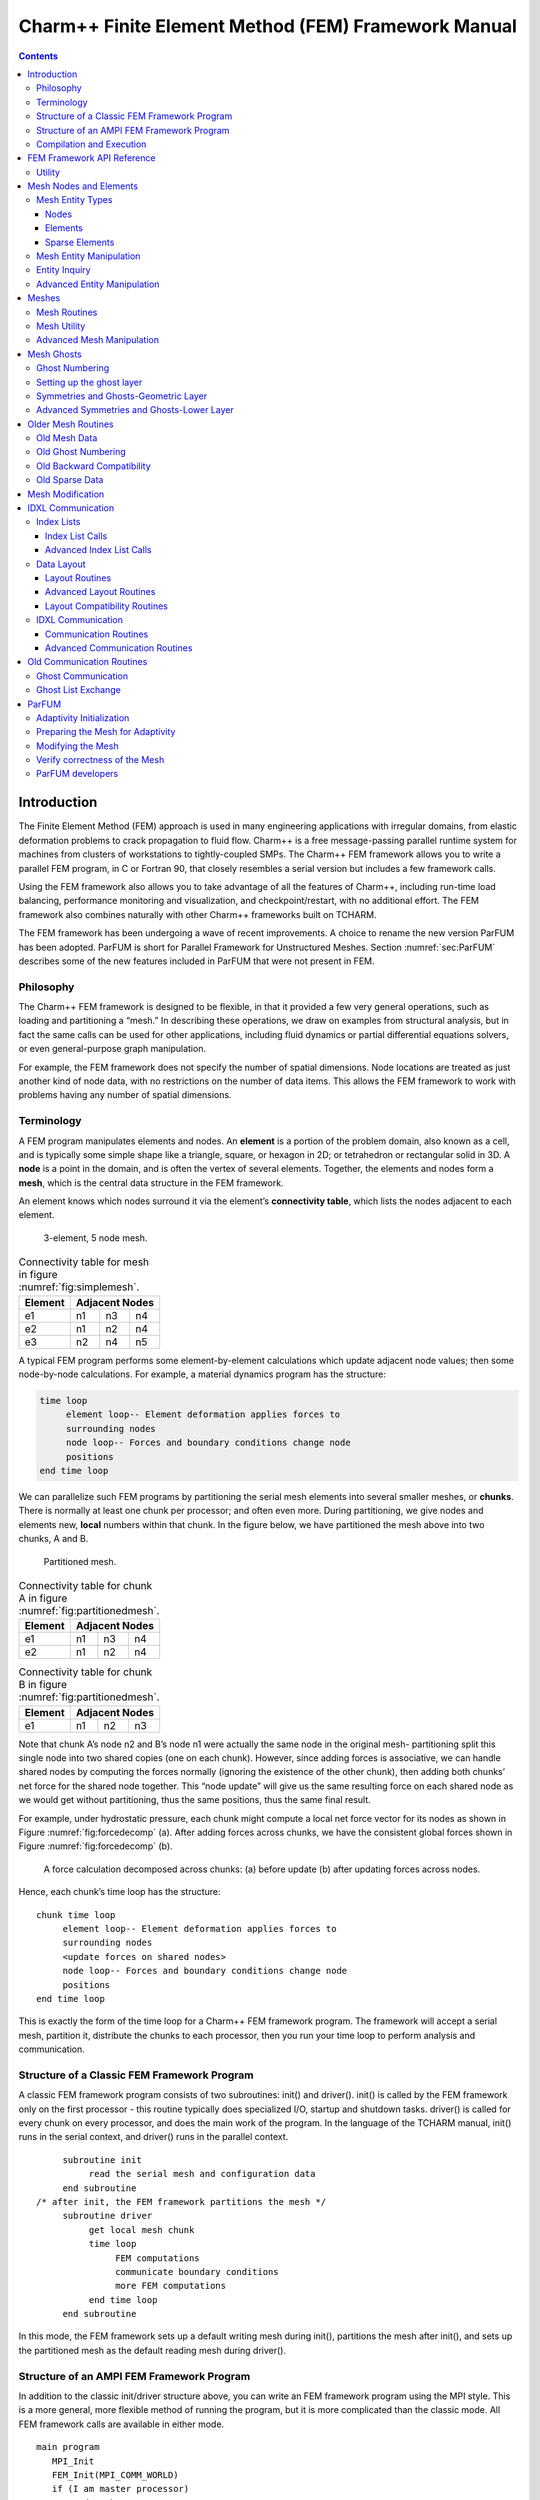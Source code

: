 ====================================================
Charm++ Finite Element Method (FEM) Framework Manual
====================================================

.. contents::
   :depth: 3

Introduction
============

The Finite Element Method (FEM) approach is used in many engineering
applications with irregular domains, from elastic deformation problems
to crack propagation to fluid flow. Charm++ is a free message-passing
parallel runtime system for machines from clusters of workstations to
tightly-coupled SMPs. The Charm++ FEM framework allows you to write a
parallel FEM program, in C or Fortran 90, that closely resembles a
serial version but includes a few framework calls.

Using the FEM framework also allows you to take advantage of all the
features of Charm++, including run-time load balancing, performance
monitoring and visualization, and checkpoint/restart, with no additional
effort. The FEM framework also combines naturally with other Charm++
frameworks built on TCHARM.

The FEM framework has been undergoing a wave of recent improvements. A
choice to rename the new version ParFUM has been adopted. ParFUM is short
for Parallel Framework for Unstructured Meshes. Section
:numref:`sec:ParFUM` describes some of the new features included in
ParFUM that were not present in FEM.

Philosophy
----------

The Charm++ FEM framework is designed to be flexible, in that it
provided a few very general operations, such as loading and partitioning
a “mesh.” In describing these operations, we draw on examples from
structural analysis, but in fact the same calls can be used for other
applications, including fluid dynamics or partial differential equations
solvers, or even general-purpose graph manipulation.

For example, the FEM framework does not specify the number of spatial
dimensions. Node locations are treated as just another kind of node
data, with no restrictions on the number of data items. This allows the
FEM framework to work with problems having any number of spatial
dimensions.

.. _sec:terminology:

Terminology
-----------

A FEM program manipulates elements and nodes. An **element** is a
portion of the problem domain, also known as a cell, and is typically
some simple shape like a triangle, square, or hexagon in 2D; or
tetrahedron or rectangular solid in 3D. A **node** is a point in the
domain, and is often the vertex of several elements. Together, the
elements and nodes form a **mesh**, which is the central data structure
in the FEM framework.

An element knows which nodes surround it via the element’s
**connectivity table**, which lists the nodes adjacent to each element.

.. figure:: fig/simple_mesh.png
   :name: fig:simplemesh
   :width: 4in

   3-element, 5 node mesh.

.. table:: Connectivity table for mesh in figure :numref:`fig:simplemesh`.

   ======= ==== ==== ====
   Element Adjacent Nodes
   ======= ==============
   e1      n1   n3   n4
   e2      n1   n2   n4
   e3      n2   n4   n5
   ======= ==== ==== ====

A typical FEM program performs some element-by-element calculations
which update adjacent node values; then some node-by-node calculations.
For example, a material dynamics program has the structure:

.. code-block:: none

        time loop
             element loop-- Element deformation applies forces to
             surrounding nodes
             node loop-- Forces and boundary conditions change node
             positions
        end time loop

We can parallelize such FEM programs by partitioning the serial mesh
elements into several smaller meshes, or **chunks**. There is normally
at least one chunk per processor; and often even more. During
partitioning, we give nodes and elements new, **local** numbers within
that chunk. In the figure below, we have partitioned the mesh above into
two chunks, A and B.

.. figure:: fig/partitioned_mesh.png
   :name: fig:partitionedmesh
   :width: 4in

   Partitioned mesh.

.. table:: Connectivity table for chunk A in figure :numref:`fig:partitionedmesh`.

   ======= ==== ==== ====
   Element Adjacent Nodes
   ======= ==============
   e1      n1   n3   n4
   e2      n1   n2   n4
   ======= ==== ==== ====

.. table:: Connectivity table for chunk B in figure :numref:`fig:partitionedmesh`.

   ======= ==== ==== ====
   Element Adjacent Nodes
   ======= ==============
   e1      n1   n2   n3
   ======= ==== ==== ====

Note that chunk A’s node n2 and B’s node n1 were actually the same node
in the original mesh- partitioning split this single node into two
shared copies (one on each chunk). However, since adding forces is
associative, we can handle shared nodes by computing the forces normally
(ignoring the existence of the other chunk), then adding both chunks’
net force for the shared node together. This “node update” will give us
the same resulting force on each shared node as we would get without
partitioning, thus the same positions, thus the same final result.

For example, under hydrostatic pressure, each chunk might compute a
local net force vector for its nodes as shown in
Figure :numref:`fig:forcedecomp` (a). After adding forces across
chunks, we have the consistent global forces shown in
Figure :numref:`fig:forcedecomp` (b).

.. figure:: fig/forcedecomp.png
   :name: fig:forcedecomp
   :height: 3in

   A force calculation decomposed across chunks: (a) before update (b)
   after updating forces across nodes.

Hence, each chunk’s time loop has the structure:

::

        chunk time loop
             element loop-- Element deformation applies forces to
             surrounding nodes
             <update forces on shared nodes>
             node loop-- Forces and boundary conditions change node
             positions
        end time loop

This is exactly the form of the time loop for a Charm++ FEM framework
program. The framework will accept a serial mesh, partition it,
distribute the chunks to each processor, then you run your time loop to
perform analysis and communication.

Structure of a Classic FEM Framework Program
--------------------------------------------

A classic FEM framework program consists of two subroutines: init() and
driver(). init() is called by the FEM framework only on the first
processor - this routine typically does specialized I/O, startup and
shutdown tasks. driver() is called for every chunk on every processor,
and does the main work of the program. In the language of the TCHARM
manual, init() runs in the serial context, and driver() runs in the
parallel context.

::

        subroutine init
             read the serial mesh and configuration data
        end subroutine
   /* after init, the FEM framework partitions the mesh */
        subroutine driver
             get local mesh chunk
             time loop
                  FEM computations
                  communicate boundary conditions
                  more FEM computations
             end time loop
        end subroutine

In this mode, the FEM framework sets up a default writing mesh during
init(), partitions the mesh after init(), and sets up the partitioned
mesh as the default reading mesh during driver().

Structure of an AMPI FEM Framework Program
------------------------------------------

In addition to the classic init/driver structure above, you can write an
FEM framework program using the MPI style. This is a more general, more
flexible method of running the program, but it is more complicated than
the classic mode. All FEM framework calls are available in either mode.

::

      main program
         MPI_Init
         FEM_Init(MPI_COMM_WORLD)
         if (I am master processor)
            read mesh
         partition mesh
         time loop
             FEM computations
             communicate boundary conditions
             more FEM computations
         end time loop
      end main program

In this mode, the FEM framework does not set a default reading or
writing mesh, and does no partitioning; so you must use the FEM_Mesh
routines to create and partition your mesh. See the AMPI manual for
details on how to declare the main routine.

The driver() portion of a classic FEM program strongly resembles an MPI
mode main routine—in fact, a classic FEM program can even make MPI calls
from its driver() routine, because the FEM framework is implemented
directly on top of MPI.

There is even a special shell script for collecting up the FEM framework
source code to build a non-Charm, MPI-only version of the FEM framework.
To build FEM in this manner, you first build Charm++ normally, then run
a script to collect up the neccessary source files (the FEM framework, a
small number of Charm configuration and utility files, and the METIS
library), and finally build the library using the usual MPI compiler
commands:

.. code-block:: bash

    > cd charm/
    > ./src/libs/ck-libs/fem/make_fem_alone.sh
    > cd fem_alone/
    > mpicc -I. -DFEM_ALONE=1 -c *.c *.C
    > ar cr libfem_alone.a *.o

You will then have to build your application with the MPI compilers, and
manually point to this “fem_alone” directory to find include files and
the new FEM library. A typical compiler invocation would be:

.. code-block:: bash

    > mpif90 -I$HOME/charm/fem_alone -L$HOME/charm/fem_alone foo.f90 -lfem_alone -o foo

This “standalone”, non-Charm++ method of building the FEM framework
prevents the use of load balancing or the other features of Charm++, so
we do not recommend it for normal use.

Compilation and Execution
-------------------------

A FEM framework program is a Charm++ program, so you must begin by
downloading the latest source version of Charm++ from
``http://charm.cs.uiuc.edu/``. Build the source with
``./build FEM version`` or ``cd`` into the build directory,
``version/tmp``, and type ``make FEM``. To compile a FEM program, pass
the ``-language fem`` (for C) or ``-language femf`` (for Fortran) option
to ``charmc``. You can also build using the “fem_alone” mode described
at the end of the section above.

In a charm installation, see charm/version/pgms/charm++/fem/ for several
example and test programs.

At runtime, a Charm++/FEM framework program accepts the following
options, in addition to all the usual Charm++ options described in the
Charm++ “Installation and Usage Manual”.

-  ``+vp`` :math:`v`

   Create :math:`v` mesh chunks, or “virtual processors”. By default,
   the number of mesh chunks is equal to the number of physical
   processors (set with ``+p`` :math:`p`).

-  ``-write``

   Skip driver(). After running init() normally, the framework
   partitions the mesh, writes the mesh partitions to files, and exits.
   As usual, the ``+vp`` :math:`v` option controls the number of mesh
   partitions.

   This option is only used in the classic mode—MPI-style programs are
   not affected.

-  ``-read``

   Skip init(). The framework reads the partitioned input mesh from
   files and calls driver(). Together with ``-write``, this option
   allows you to separate out the mesh preparation and partitioning
   phase from the actual parallel solution run.

   This can be useful, for example, if init() requires more memory to
   hold the unpartitioned mesh than is available on one processor of the
   parallel machine. To avoid this limitation, you can run the program
   with ``-write`` on a machine with a lot of memory to prepare the
   input files, then copy the files and run with ``-read`` on a machine
   with a lot of processors.

   ``-read`` can also be useful during debugging or performance tuning,
   by skipping the (potentially slow) mesh preparation phase. This
   option is only used in the classic mode—MPI-style programs are not
   affected.

-  ``+tcharm_trace fem``

   Give a diagnostic printout on every call into the FEM framework. This
   can be useful for locating a sudden crash, or understanding how the
   program and framework interact. Because printing the diagnostics can
   slow a program down, use this option with care.

FEM Framework API Reference
===========================

Some of the routines in the FEM framework have different requirements or
meanings depending on where they are called from. When a routine is
described as being “called from driver”, this means it is called in the
parallel context—from driver() itself, any subroutine called by
driver(), or from whatever routine is run by the FEM-attached TCHARM
threads. When a routine is described as being “called from init”, this
means it is called in the serial context—from init() itself, from any
subroutine called from init(), from a routine called by FEM_Update_mesh,
or from whatever TCHARM code executes before the FEM_Attach.

Utility
-------

::

  int FEM_Num_partitions();

.. code-block:: fortran

  INTEGER FUNCTION :: FEM_Num_partitions()

Return the number of mesh chunks in the current computation. Can only be
called from the driver routine.

::

  int FEM_My_partition();

.. code-block:: fortran

  INTEGER FUNCTION :: FEM_My_partition()

Return the number of the current chunk, from 0 to num_partitions-1. Can
only be called from the driver routine.

::

  double FEM_Timer();

.. code-block:: fortran

  DOUBLE PRECISION FUNCTION :: FEM_Timer()

Return the current wall clock time, in seconds. Resolution is
machine-dependent, but is at worst 10ms.

::

  void FEM_Print_partition();

.. code-block:: fortran

  SUBROUTINE FEM_Print_partition()

Print a debugging representation of the current chunk’s mesh. Prints the
entire connectivity array, and data associated with each local node and
element.

::

  void FEM_Print(const char *str);

.. code-block:: fortran

  SUBROUTINE FEM_Print(str)

Print the given string, with "[<chunk number>]" printed before the
text.

This routine is no longer required: you can now use the usual printf,
PRINT, or WRITE statements.

.. _sec:entities:

Mesh Nodes and Elements
=======================

These routines describe and retrieve the finite element mesh for this
computation. A **mesh**, from the framework’s perspective, is a list of
elements, nodes, and other data that describes the computational domain.
The FEM framework provides extensive support for creating, manipulating,
and partitioning meshes.

A **serial mesh** consists of a single large piece. It’s usually easiest
to read and write serial meshes to existing, non-parallel file formats,
and it can be easier to manipulate serial meshes. By contrast, a
**parallel mesh** consists of several pieces, called **chunks** or
partitions. Different processors can work on different pieces of a
parallel mesh, so most of the computation is done using parallel meshes.
A simple program might create or read in a single serial mesh in init,
get a local chunk of the partitioned [1]_ mesh in driver, and work on
that chunk for the rest of the program. A more complex program might set
an initial mesh in init; then get, work on, reassemble and repartition
the mesh several times in driver via FEM_Update_mesh.

Mesh Entity Types
-----------------

A mesh consists of **entities**, such as nodes and elements. Entities
always have a **local number**, which is just the entities’ current
index in its array. Entites may also have a **global number**, which is
the entity’s index in the unpartitioned serial mesh. Entities have data
values called **attributes**. For example, the location of each node
might be called the “location” attribute of the “node” entity type.
Attributes are always stored in regular arrays indexed by the entity’s
local number. This table lists the different attributes that can be read
or written for each type of entity.

A **shared entity** is a boundary entity that two or more chunks can
both update—currently, only nodes can be shared. Shared nodes are mixed
in with regular nodes, and the framework currently provides no way to
identify which nodes are shared.

A **ghost entity** is a boundary entity that is asymmetrically
shared—one side provides values for the ghost from one of its real
entities, and the other sides accept read-only copies of these values.
Ghosts are described in more detail in Section :numref:`sec:ghost`, and
can be accessed by adding the constant FEM_GHOST to the corresponding
real entity’s type.

The different kinds of entities are described in the following sections.

=============================== =========================================
Real Entity                     Ghost Entity
=============================== =========================================
FEM_NODE                        FEM_GHOST+FEM_NODE
FEM_ELEM+\ :math:`elType`       FEM_GHOST+FEM_ELEM+\ :math:`elType`
FEM_SPARSE+\ :math:`sparseType` FEM_GHOST+FEM_SPARSE+\ :math:`sparseType`
=============================== =========================================

Nodes
~~~~~

FEM_NODE is the entity code for nodes, the simplest kind of entity. A
node is a single point in the domain, and elements are defined by their
nodes. Nodes can have the following attributes:

-  FEM_DATA+\ :math:`tag` Uninterpreted user data, which might include
   material properties, boundary conditions, flags, etc. User data can
   have any data type and width. :math:`tag` can be any number from 0 to
   one billion—it allows you to register several data fields with a
   single entity.

-  FEM_GLOBALNO Global node numbers. Always a 1-wide index type.

-  FEM_SYMMETRIES Symmetries that apply to this node. Always a 1-wide
   FEM_BYTE.

-  FEM_NODE_PRIMARY Marker indicating that this chunk is responsible for
   this node. Every node is primary in exactly one chunk. This attribute
   is always a 1-wide FEM_BYTE containing 0 or 1.

Elements
~~~~~~~~

FEM_ELEM+\ :math:`elType` is the entity code for one kind of element.
:math:`elType` is a small, user-defined value that uniquely identifies
this element type. Like nodes, elements can have the attributes
FEM_DATA+\ :math:`tag`, FEM_GLOBALNO, or FEM_SYMMETRIES; but every
element type must have this attribute:

-  FEM_CONN Lists the numbers of the nodes around this element. See the
   description in the ghost section for special ghost connectivity.
   Always an index type-FEM_INDEX_0 for C-style 0-based node indexing,
   or FEM_INDEX_1 for Fortran-style 1-based node indexing.

Sparse Elements
~~~~~~~~~~~~~~~

FEM_SPARSE+\ :math:`sparseType` is the entity code for one kind of
sparse element. Again, :math:`sparseType` is a small, user-defined
unique value. The only difference between ordinary elements and sparse
elements regards partitioning. Ignoring ghosts, ordinary elements are
never duplicated—each element is sent to its own chunk. Sparse elements
may be duplicated, and are always dependent on some other entity for
their partitioning. Sparse elements have all the attributes of ordinary
elements: FEM_DATA+\ :math:`tag`, FEM_GLOBALNO, FEM_SYMMETRIES, and
FEM_CONN, as well as the special attribute FEM_SPARSE_ELEM.

Without the FEM_SPARSE_ELEM attribute, a sparse element will be copied
to every chunk that contains all the sparse element’s nodes. This is
useful for things like node-associated boundary conditions, where the
sparse element connectivity might list the nodes with boundary
conditions, and the sparse element data might list the boundary
condition values.

The FEM_SPARSE_ELEM attribute lists the ordinary element each sparse
element should be partitioned with. This attribute consists of pairs
(:math:`elType`,\ :math:`elNum`), indicating that this sparse element
should be sent to wherever the :math:`elNum`\ ’th
FEM_ELEM+\ :math:`elType` is partitioned.

-  FEM_SPARSE_ELEM Lists the element we should be partitioned with. The
   width of this attribute is always 2, and the data type must be an
   index type-FEM_INDEX_0 or FEM_INDEX_1.

Mesh Entity Manipulation
------------------------

::

  int FEM_Mesh_default_read(void);

.. code-block:: fortran

  INTEGER function :: FEM_Mesh_default_read()

Return the default reading mesh. This routine is valid:

-  From driver(), to return the partitioned mesh.

-  During your FEM_Update_mesh routine, to return the assembled mesh.

-  Anytime after a call to FEM_Mesh_set_default_read.

::

  int FEM_Mesh_default_write(void);

.. code-block:: fortran

  INTEGER function :: FEM_Mesh_default_write()

Return the default writing mesh. This routine is valid:

-  From init(), to change the new serial mesh.

-  From driver(), to change the new partitioned mesh.

-  During your FEM_Update_mesh routine, to change the new serial mesh.

-  Anytime after a call to FEM_Mesh_set_default_write.

::

  int FEM_Mesh_get_length(int mesh,int entity);

.. code-block:: fortran

  INTEGER function :: FEM_Mesh_get_length(mesh,entity)

Return the number of entitys that exist in this mesh.

This call can be used with any entity. For example, to get the number of
nodes,

::

         nNodes=FEM_Mesh_get_length(mesh,FEM_NODE)

To get the number of ghost nodes,

::

         nGhostNodes=FEM_Mesh_get_length(mesh,FEM_GHOST+FEM_NODE)

To get the number of real elements of type 2,

::

     	nElem=FEM_Mesh_get_length(mesh,FEM_ELEM+2)


::

  void FEM_Mesh_data(int mesh,int entity,int attr, void *data, int
  first, int length, int datatype,int width);

.. code-block:: fortran

  SUBROUTINE FEM_Mesh_data(mesh,entity,attr,data,first,length,datatype,width)
  INTEGER, INTENT(IN) :: mesh,entity,attr,first,length,datatype,width
  datatype, intent(inout) :: data(width,length)

This is the one routine for getting or setting entity’s attributes on
the mesh.

-  mesh A FEM mesh object. Depending on whether this is a reading or
   writing mesh, this routine reads from or writes to the data array you
   pass in.

-  entity A FEM entity code, for example FEM_NODE or
   FEM_GHOST+FEM_ELEM+1.

-  attr A FEM attribute code, for example FEM_DATA+\ :math:`tag` or
   FEM_CONN.

-  data The user data to get or set. Each row of this array consists of
   width values, and contains the data values of the attribute for the
   corresponding entity. This data must be formatted as one of:

   ::

            datatype :: data(width,length)
            datatype :: data(width*length)

-  first The first entity to affect. In C, this is normally 0; in
   Fortran, this is normally 1.

-  length The number of entities to affect. The entities affected are
   thus those numbered from first to first+length-1. For now, length
   must be either 1, to touch a single entity; or else the total number
   of entities-that is, FEM_Mesh_get_length(mesh,entity).

-  datatype The data type stored in this attribute. This is one of the
   standard FEM data types FEM_BYTE, FEM_INT, FEM_FLOAT, or FEM_DOUBLE;
   or else the C-style 0-based index type FEM_INDEX_0 or the
   Fortran-style 1-based index type FEM_INDEX_1. Alternatively, the
   equivalent types IDXL_BYTE, IDXL_INT, IDXL_FLOAT, IDXL_DOUBLE,
   IDXL_INDEX_0, or IDXL_INDEX_1 may be used.

-  width The number of data items per entity.

For example, to set the element connectivity, which is stored as 3
integer node indices in nodes, you would:

::

  /* C version */
  int *nodes=new int[3*nElems];
  ... fill out nodes ...
  FEM_Mesh_data(mesh,FEM_ELEM+1,FEM_CONN, nodes, 0,nElems, FEM_INDEX_0, 3);
  ... continue to use or delete nodes ...

.. code-block:: fortran

  ! F90 version
  ALLOCATE(nodes(3,nElems))
  ... fill out nodes ...
  CALL FEM_Mesh_data(mesh,FEM_ELEM+1,FEM_CONN, nodes, 1,nElems, FEM_INDEX_1, 3)
  ... continue to use or delete nodes ...

To add a new node property with 2 double-precision numbers from an array
mat (containing, for example, material properties), you would first pick
an unused user data "tag", for example 13, and:

::

  /* C version */
  double *mat=new double[2*nNodes];
  ...
  FEM_Mesh_data(mesh,FEM_NODE, FEM_DATA+13, mat, 0,nNodes, FEM_DOUBLE, 2);

.. code-block:: fortran

  ! F90 version
  ALLOCATE(mat(2,nNodes))
  CALL FEM_Mesh_data(mesh,FEM_NODE,FEM_DATA+13, mat, 1,nNodes, FEM_DOUBLE, 2)

Entity Inquiry
--------------

::

  int FEM_Mesh_get_width(int mesh,int entity,int attr);

.. code-block:: fortran

  INTEGER function :: FEM_Mesh_get_width(mesh,entity,attr)
  INTEGER, INTENT(IN) :: mesh,entity,attr

Return the width of the attribute attr of entity of mesh. This is the
value previously passed as “width” to FEM_Mesh_data.

::

  int FEM_Mesh_get_datatype(int mesh,int entity,int attr);

.. code-block:: fortran

  INTEGER function :: FEM_Mesh_get_datatype(mesh,entity,attr)
  INTEGER, INTENT(IN) :: mesh,entity,attr

Return the FEM data type of the attribute attr of entity of mesh. This
is the value previously passed as “datatype” to FEM_Mesh_data.

::

  int FEM_Mesh_get_entities(int mesh,int *entities);

.. code-block:: fortran

  INTEGER function :: FEM_Mesh_get_entities(mesh,entities)
  INTEGER, INTENT(IN) :: mesh
  INTEGER, INTENT(OUT) :: entities(:)


Extract an array of the different entities present in this mesh.
Returns the number of entity types present. The entities array must be
big enough to hold all the different entities in the mesh.

For example, a simple mesh might have two entity types: FEM_NODE and
FEM_ELEM+1.


::

  int FEM_Mesh_get_attributes(int mesh,int entity,int *attributes);

.. code-block:: fortran

  INTEGER function :: FEM_Mesh_get_attributes(mesh,entity,attributes)
  INTEGER, INTENT(IN) :: mesh, entity
  INTEGER, INTENT(OUT) :: attributes(:)

Extract an array of the different attributes of this entity. Returns
the number of attribute types present. The attributes array must be
big enough to hold all the attributes.

For example, a simple element might have three attributes: FEM_CONN for
node connectivity, FEM_GLOBALNO for global element numbers, and
FEM_DATA+7 for a material type.

::

  const char *FEM_Get_entity_name(int entity,char *storage);
  const char *FEM_Get_attr_name(int attr,char *storage);
  const char *FEM_Get_datatype_name(int datatype,char *storage);

Return a human-readable name for this FEM entity, attribute, or
datatype. The storage array must point to a buffer of at least 100
characters; this array might be used as temporary space to store the
returned string.

These routines are only available in C.

Advanced Entity Manipulation
----------------------------
::

  void FEM_Mesh_data_offset(int mesh,int entity,int attr, void *data,
  int first, int length, int datatype,int width, int offsetBytes,int
  distanceBytes,int skewBytes);

.. code-block:: fortran

  SUBROUTINE FEM_Mesh_data_offset(mesh,entity,attr,data,first,length,datatype,width,
  offsetBytes,distanceBytes,skewBytes)
  INTEGER, INTENT(IN) :: mesh,entity,attr,first,length,datatype,width
  INTEGER, INTENT(IN) :: offsetBytes,distanceBytes,skewBytes
  datatype, intent(inout) :: data(width,length)

This routine is a more complicated version of FEM_Mesh_data. It allows
you to get or set a mesh field directly from a user-defined structure.
See the documentation of IDXL_Layout_offset in
Section :numref:`sec:IDXLLayoutoffset` for details on how to set
offsetBytes, distanceBytes, and skewBytes.

::

  void FEM_Mesh_data_layout(int mesh,int entity,int attr, void *data,
  int firstItem, int length, IDXL_Layout_t layout);

.. code-block:: fortran

  SUBROUTINE FEM_Mesh_data_layout(mesh,entity,attr,data,first,length,layout)
  INTEGER, INTENT(IN) :: mesh,entity,attr,first,length,layout
  INTEGER, INTENT(IN) :: layout

This routine is a more complicated version of FEM_Mesh_data. Like
FEM_Mesh_data_offset, it allows you to get or set a mesh field
directly from a user-defined structure; but this routine expects the
structure to be described by an IDXL_Layout object.

.. _sec:mesh:

Meshes
======

A "mesh" is a collection of nodes and elements knit together in memory,
as described in Section :numref:`sec:terminology`. Meshes are always
referred to by an integer that serves as a handle to the local mesh.

This section describes routines to manipulate entire meshes at once:
this includes calls to create and delete meshes, read and write meshes,
partition and reassemble meshes, and send meshes between processors.

Only a few of the mesh routines are collective; most of them only
describe local data and hence operate independently on each chunk.

Mesh Routines
-------------

::

  int FEM_Mesh_allocate(void);

.. code-block:: fortran

  INTEGER FUNCTION :: FEM_Mesh_allocate()

Create a new local mesh object. The mesh is initially empty, but it is a
setting mesh, so call FEM_Mesh_data to fill the mesh with data.

::

  int FEM_Mesh_deallocate(int mesh);

.. code-block:: fortran

  SUBROUTINE FEM_Mesh_deallocate(mesh)
  INTEGER, INTENT(IN) :: mesh

Destroy this local mesh object, and its associated data.

::

  int FEM_Mesh_copy(int mesh);

.. code-block:: fortran

  INTEGER FUNCTION FEM_Mesh_copy(mesh)
  INTEGER, INTENT(IN) :: mesh

Create a new mesh object with a separate copy of the data stored in
this old mesh object.

::

  void FEM_Mesh_write(int mesh,const char *prefix,int partNo,int
  nParts);

.. code-block:: fortran

  SUBROUTINE FEM_Mesh_write(mesh,prefix,partNo,nParts)
  INTEGER, INTENT(IN) :: mesh
  INTEGER, INTENT(IN) :: partNo,nParts
  character (LEN=*), INTENT(IN) :: prefix

Write this mesh to the file “prefix_vppartNo_nParts.dat”.

By convention, partNo begins at 0; but no index conversion is performed
so you can assign any meaning to partNo and nParts. In particular, this
routine is not collective-you can read any mesh from any processor. For
example, if prefix is “foo/bar”, the data for the first of 7 chunks
would be stored in “foo/bar_vp0_7.dat” and could be read using
FEM_Mesh_read(’foo/bar’,0,7).

Meshes are stored in a machine-portable format internal to FEM. The
format is currently ASCII based, but it is subject to change. We
strongly recommend using the FEM routines to read and write these files
rather than trying to prepare or parse them yourself.

::

  int FEM_Mesh_read(const char *prefix,int partNo,int nParts);

.. code-block:: fortran

  INTEGER FUNCTION :: FEM_Mesh_read(prefix,partNo,nParts)
  INTEGER, INTENT(IN) :: partNo,nParts
  character (LEN=*), INTENT(IN) :: prefix

Read a new mesh from the file “prefix_vppartNo_nParts.dat”. The new
mesh begins in getting mode, so you can read the data out of the mesh
using calls to FEM_Mesh_data.

::

  int FEM_Mesh_broadcast(int mesh,int fromRank,FEM_Comm_t comm_context);

.. code-block:: fortran

  INTEGER FUNCTION :: FEM_Mesh_broadcast(mesh,fromRank,comm_context)
  INTEGER, INTENT(IN) :: mesh,fromRank,comm_context

Take the mesh mesh on processor fromRank (normally 0), partition the
mesh into one piece per processor (in the MPI communicator
comm_context, and return each processor its own piece of the
partitioned mesh. This call is collective, but only processor fromRank
needs to pass in a mesh; the mesh value is ignored on other
processors.

For example, if rank 0 has a mesh named “src”, we can partition src for
all the processors by executing:

::

     m=FEM_Mesh_broadcast(src,0,MPI_COMM_WORLD);

The new, partitioned mesh is in getting mode, so you can read the
partitioned data using calls to FEM_Mesh_data. This call does not affect
mesh in any way.

::

  int FEM_Mesh_reduce(int mesh,int toRank,FEM_Comm_t comm_context);

.. code-block:: fortran

  INTEGER FUNCTION :: FEM_Mesh_reduce(mesh,toRank,comm_context)
  INTEGER, INTENT(IN) :: mesh,toRank,comm_context

This call is the reverse operation of FEM_Mesh_broadcast: each
processor passes in a mesh in mesh, the mesh is assembled, and the
function returns the assembled mesh to processor toRank. This call is
collective, but only processor toRank is returned a mesh; all other
processors are returned the non-mesh value 0.

The new, reassembled mesh is in getting mode. This call does not affect
mesh.

Mesh Utility
------------

::

  int FEM_Mesh_is_get(int mesh)

.. code-block:: fortran

  INTEGER FUNCTION ::  FEM_Mesh_is_get(mesh)
  INTEGER, INTENT(IN) :: mesh

Return true if this mesh is in getting mode. A getting mesh returns
values to FEM_Mesh_data.

::

  int FEM_Mesh_is_set(int mesh)

.. code-block:: fortran

  INTEGER FUNCTION :: FEM_Mesh_is_set(mesh)
  INTEGER, INTENT(IN) :: mesh

Return true if this mesh is in setting mode. A setting mesh extracts
values from FEM_Mesh_data.

::

  void FEM_Mesh_become_get(int mesh)

.. code-block:: fortran

  SUBROUTINE :: FEM_Mesh_become_get(mesh)
  INTEGER, INTENT(IN) :: mesh

Put this mesh in getting mode, so you can read back its values.

::

  void FEM_Mesh_become_set(int mesh)

.. code-block:: fortran

  SUBROUTINE :: FEM_Mesh_become_set(mesh)
  INTEGER, INTENT(IN) :: mesh

Put this mesh in setting mode, so you can set its values.

::

  void FEM_Mesh_print(int mesh);

.. code-block:: fortran

  SUBROUTINE FEM_Mesh_print(mesh)
  INTEGER, INTENT(IN) :: mesh

Print out a text description of the nodes and elements of this mesh.

Advanced Mesh Manipulation
--------------------------

::

  typedef void (*FEM_Userdata_fn)(pup_er p,void *data);
  void FEM_Mesh_pup(int mesh,int pupTag, FEM_Userdata_fn fn, void *data);

.. code-block:: fortran

  SUBROUTINE myPupFn(p,data)
  INTEGER, INTENT(IN) :: p
  TYPE(myType) :: data

  SUBROUTINE FEM_Mesh_pup(mesh,pupTag,myPupFn,data)
  INTEGER, INTENT(IN) :: mesh,pupTag
  SUBROUTINE :: myPupFn
  TYPE(myType) :: data


Store data with this mesh. data is a struct or TYPE with a pup
function myPupFn—see the TCharm manual for details on writing a pup
function. pupTag is an integer used to distinguish different pieces of
data associated with this mesh.

When called on a setting mesh, this routine stores data; when called on
a getting mesh, this routine reads out data.

data will be associated with the mesh itself, not any entity in the
mesh. This makes it useful for storing shared data, often simulation
constants such as the timestep or material properties. data is made a
part of the mesh, and it will be read and written, sent and received,
partitioned and assembled with the mesh.

::

  void FEM_Mesh_send(int mesh,int toRank,int tag,FEM_Comm_t
  comm_context);

.. code-block:: fortran

  SUBROUTINE FEM_Mesh_send(mesh,toRank,tag,comm)
  INTEGER, INTENT(IN) :: mesh,toRank,tag,comm

Send the mesh mesh to the processor toRank, using the MPI tag tag and
communicator comm_context. Tags are normally only needed if you plan
to mix direct MPI calls with your FEM calls.

This call does not affect mesh.

::

  int FEM_Mesh_recv(int fromRank,int tag,FEM_Comm_t comm_context);

.. code-block:: fortran

  INTEGER FUNCTION FEM_Mesh_recv(fromRank,tag,comm)
  INTEGER, INTENT(IN) :: fromRank,tag,comm

Receive a new mesh from the processor fromRank, using the MPI tag tag
and communicator comm_context. You can also use the special values
MPI_ANY_SOURCE as fromRank to receive a mesh from any processor, or
use MPI_ANY_TAG for tag to match any tag.

The new mesh is returned in getting mode.

::

  void FEM_Mesh_partition(int mesh,int nParts,int *destMeshes);

.. code-block:: fortran

  SUBROUTINE FEM_Mesh_partition(mesh,nParts,destMeshes)
  INTEGER, INTENT(IN) :: mesh,nParts
  INTEGER, INTENT(OUT) :: destMeshes(nParts)

Divide mesh into nParts pieces, and store the pieces into the array
destMeshes.

The partitioned mesh is returned in getting mode. This is a local call;
FEM_Mesh_broadcast is the collective version. This call does not affect
the source mesh mesh.

::

  int FEM_Mesh_assemble(int nParts,const int *srcMeshes);

.. code-block:: fortran

  INTEGER FUNCTION FEM_Mesh_assemble(nParts,srcMeshes)
  INTEGER, INTENT(IN) :: nParts, srcMeshes(nParts)

Assemble the nParts meshes listed in srcMeshes into a single mesh.
Corresponding mesh pieces are matched using the attribute
FEM_GLOBALNO. Specifically, if the value of the integer index
attribute FEM_GLOBALNO for an entity is :math:`i`, the entity will be
given the number :math:`i` in the reassembled mesh. If you do not set
FEM_GLOBALNO, the different pieces of the mesh will remain
separate—even “matching” nodes will not be merged.

The assembled mesh is returned in getting mode. This is a local call;
FEM_Mesh_reduce is the collective version. This call does not affect the
source meshes.

::

  void FEM_Mesh_copy_globalno(int src_mesh,int dest_mesh);

.. code-block:: fortran

  SUBROUTINE FEM_Mesh_copy_globalno(src_mesh,dest_mesh)
  INTEGER, INTENT(IN) :: src_mesh,dest_mesh

Copy the FEM_GLOBALNO attribute for all the entity types in src_mesh
into all the matching types in dest_mesh, where the matching types
exist. This call is often used before an FEM_Mesh_assemble or
FEM_Mesh_reduce to synchronize global numbers before reassembly.

.. _sec:ghost:

Mesh Ghosts
===========

A **ghost entity** is a local, read-only copy of a real entity on
another chunk. Ghosts are typically added to the boundary of a chunk to
allow the real (non-ghost) elements at the boundary to access values
across the processor boundary. This makes a chunk “feel” as if it was
part of a complete unpartitioned mesh; and can be useful with
cell-centered methods, and in mesh modification.

.. figure:: fig/ghost_pre.png
   :name: fig:ghostpre
   :width: 1.5in

   A small mesh partitioned into two pieces.

.. figure:: fig/ghost_edge.png
   :name: fig:ghostedge
   :width: 1.5in

   The same mesh with one layer of edge-adjacent ghosts.

.. figure:: fig/ghost_node.png
   :name: fig:ghostnode
   :width: 1.5in

   The same mesh with one layer of node-adjacent ghosts.

In Figure :numref:`fig:ghostpre`, we begin with a small
mesh partitioned into pieces on the left and right. In
Figure :numref:`fig:ghostedge`, we have added ghost
elements (dark hashing) that share an edge with adjacent real elements
(light hatching). In Figure :numref:`fig:ghostnode`, we add ghost
elements that share at least one node with adjacent real elements.

.. _sec:ghostnum:

Ghost Numbering
---------------

Ghosts and real entities are stored by the framework in separate
lists—to access the ghost entity type, add FEM_GHOST to the real
entity’s type. For example, FEM_GHOST+FEM_ELEM+1 lists the ghost
elements for elType 1. To get the number of ghost nodes, you would call
FEM_Mesh_get_length(mesh,FEM_GHOST+FEM_NODE).

.. figure:: fig/conn_indexing.png
   :name: fig:connindexing
   :width: 4in

   Node indices used in the element connectivity array. There are
   :math:`n` real nodes and :math:`m` ghosts.

For real elements, the element connectivity always consists of real
nodes. But for ghost elements, the adjacent nodes may be missing, or may
themselves be ghosts. Thus ghost element connectivity lists may include
the invalid value -1 (in C) or 0 (in Fortran) to indicate that the
corresponding node is not present; or may include values less than this,
which indicate the corresponding node is a ghost. In C, ghost node
:math:`i` is indicated by the value :math:`-2-i`, while in Fortran,
ghost node :math:`i` is indicated by the value :math:`-i`. This node
indexing system is illustrated in Figure :numref:`fig:connindexing`,
This indexing system is bizarre, but it allows us to keep the real and
ghost nodes clearly separate, while still allowing real and ghost nodes
to be added in increasing order at both ends.

Since the C tests are complicated, in C we recommend using these macros:

-  FEM_Is_ghost_index(i) returns true if :math:`i` represents a ghost
   node. In Fortran, use the test :math:`i` .lt. :math:`0`

-  FEM_From_ghost_index(i) returns the ghost node’s index given its
   connectivity entry. In Fortran, use the expression :math:`-i`.

-  FEM_To_ghost_index(i) returns the connectivity entry for a given
   ghost node index. In Fortran, again use the expression :math:`-i`.

For example, a quadrilateral ghost element that is adjacent to,
respectively, two real nodes 23 and 17, the tenth local ghost node, and
one not-present node might have a connectivity entry of 23,17,-11,-1 (in
C) or 23,17,-10,0 (in Fortran).

Applications may wish to use some other numbering, such as by storing
all the ghost nodes after all the real nodes. The code to extract and
renumber the connectivity of some 3-node triangles stored in FEM_ELEM+2
would be:

::

   /* C version */
   int nReal=FEM_Mesh_get_length(mesh,FEM_ELEM+2);
   int nGhost=FEM_Mesh_get_length(mesh,FEM_GHOST+FEM_ELEM+2);
   typedef int intTriplet[3];
   intTriplet *conn=new intTriplet[nReal+nGhost];
   /* Extract real triangles into conn[0..nReal-1] */
   FEM_Mesh_data(mesh,FEM_ELEM+2,FEM_CONN, &conn[0][0], 0,nReal, 3,FEM_INDEX_0);
   /* Extract ghost triangles into conn[nReal..nReal+nGhost-1] */
   FEM_Mesh_data(mesh,FEM_GHOST+FEM_ELEM+2,FEM_CONN, &conn[nReal][0], 0,nGhost, 3,FEM_INDEX_0);

   /* Renumber the ghost triangle connectivity */
   for (int t=nReal;t<nReal+nGhost;t++)
     for (int i=0;i<3;i++) {
       int in=conn[t][i]; /* uses FEM ghost node numbering */
       int out; /* uses application's ghost numbering */
       if (in==-1) {
         out=some_value_for_missing_nodes;
       } else if (FEM_Is_ghost_index(in)) {
         out=first_application_ghost+FEM_From_ghost_index(in);
       } else /*regular real node*/ {
         out=in;
       }
       conn[t][i]=out;
     }


.. code-block:: fortran

   ! F90 version
   INTEGER, ALLOCATABLE :: conn(3,:)
   INTEGER :: nReal,nGhost,t,i,in,out
   nReal=FEM_Mesh_get_length(mesh,FEM_ELEM+2)
   nGhost=FEM_Mesh_get_length(mesh,FEM_GHOST+FEM_ELEM+2)
   ALLOCATE(conn(3,nReal+nGhost))
   ! Extract real triangles into conn[1..nReal]
   CALL FEM_Mesh_data(mesh,FEM_ELEM+2,FEM_CONN, conn, 1,nReal, 3,FEM_INDEX_1)
   ! Extract ghost triangles into conn[nReal+1..nReal+nGhost]
   CALL FEM_Mesh_data(mesh,FEM_GHOST+FEM_ELEM+2,FEM_CONN, conn(1,nReal+1), 1,nGhost, 3,FEM_INDEX_1)

   ! Renumber the ghost triangle connectivity
   DO t=nReal+1,nReal+nGhost
     DO i=1,3
       in=conn(i,t)
       IF (in .EQ. 0) out=some_value_for_missing_nodes
       IF (in .LT. 0) out=first_application_ghost-1+(-in)
       IF (in .GT. 0) out=in
       conn(i,t)=out
     END DO
   END DO



Setting up the ghost layer
--------------------------

The framework’s ghost handling is element-centric. You specify which
kinds of elements should be ghosts and how they connect by listing their
faces before partitioning.

::

  void FEM_Add_ghost_layer(int nodesPerFace,int doAddNodes);

.. code-block:: fortran

  SUBROUTINE FEM_Add_ghost_layer(nodesPerFace,doAddNodes)
  INTEGER, INTENT(IN) :: nodesPerFace,doAddNodes

This routine creates a new layer of ghosts around each FEM chunk.
nodesPerFace is the number of shared nodes that together form a
“face”. doAddNodes specifies that you want ghost nodes around your
ghost elements. If doAddNodes is 0, ghost elements will have
invalid -1 (in C) or 0 (in Fortran) connectivity entries where
there is no corresponding local node.

A face is an unordered “tuple” of nodes, and is an abstract way to
describe which ghosts your application needs—an element will be added
to your chunk if it connects to at least one of your elements’ faces.
For example, if you have a 3D, tetrahedral element that require
ghosts on all 4 of its sides, this is equivalent to requiring ghosts
of every element that shares all 3 nodes of one of your triangular
faces, so for you a face is a 3-node triangle. If you have a 2D shape
and want edge-adjacency, for you a face is a 2-node edge. If you want
node-adjacent ghosts, a face is a single node.

 Calling this routine several times creates several layers of ghost
 elements, and the different layers need not have the same parameters.

::

  void FEM_Add_ghost_elem(int elType,int facesPerElem,const int
     *elem2face);

.. code-block:: fortran

  SUBROUTINE FEM_Add_ghost_elem(elType,facesPerElem,elem2face)
  INTEGER, INTENT(IN) :: elType,facesPerElem
  INTEGER, INTENT(IN) :: elem2face(nodesPerFace,facesPerElem)

This call is used to specify which type of element is to be added
to the current ghost layer. facesPerElem and elem2face specify a
mapping between each element and the surrounding faces. The
elem2face table lists, for each face, the nodes of this element
which form the face, specified as element-local numbers—indices
into this element’s connectivity entry. The elem2face table should
have nodesPerFace*facesPerElem entries, and no entry should be
greater than nodePerEl for that element type.

Because all faces must take up the same space in the array, elem2face
can include special indices— -1 for C, 0 for Fortran—that indicate
the corresponding face is actually shorter than usual. For example,
if nodesPerFace for this layer is 4, for 4-node quadrilateral faces,
you could set one entry in elem2face to -1 to specify this is a
3-node triangular face. Faces of different lengths will never match,
so this is just a simple way to add ghosts from two kinds of faces at
once.

The above two routines are always used together. For example, if your
elements are 3-node triangles and you only require one shared node for
inclusion in a single ghost layer, you would use:

::

  FEM_Add_ghost_layer(1,1); /* 1 node per face: node adjacency */
  const static int tri2node[]={0,1,2};
  FEM_Add_ghost_elem(0,3,tri2node); /* triangles are surrounded by 3 nodes */

If you require two shared nodes (a shared edge), the code will look
like:

::

  FEM_Add_ghost_layer(2,1); /* 2 nodes per face: edge adjacency */
  const static int tri2edge[]={0,1,  1,2,  2,0};
  FEM_Add_ghost_elem(0,3,tri2edge); /*triangles are surrounded by 3 edges */

Symmetries and Ghosts-Geometric Layer
-------------------------------------

The FEM framework can create ghosts not only of things that are on other
processors, but also for various problem symmetries, like mirror
reflection, and various types of periodicities. The interface for these
ghosts is simple—you ask for the symmetries to be created, then you will
get extra ghosts along each symmetry boundary. The symmetry ghosts are
updated properly during any communication, even if the symmetry ghosts
are ghosts of real local elements from the same chunk.

.. figure:: fig/sym_ghost.png
   :name: fig:symghost
   :width: 3in

   Illustrating symmetry ghost elements.

Figure :numref:`fig:symghost` shows a chunk of a mesh for a rectangular
domain with horizontal linear translational periodicity—that is, the
domain repeats horizontally. Symmetry ghosts lie along the left and
right sides; ordinary cross-processor parallel ghosts lie along the top
edge where this chunk joins up with the rest of the domain; and the
external boundary along the bottom of the chunk has no ghosts.

::

  void FEM_Add_linear_periodicity( int nFaces,int nPer, const int
  *facesA,const int *facesB, int nNodes,const double *nodeLocs );

.. code-block:: fortran

  SUBROUTINE FEM_Add_linear_periodicity(nFaces,nPer,facesA,facesB,
  nNodes,nodeLocs)
  INTEGER, INTENT(IN) :: nFaces, nPer, nNodes
  INTEGER, INTENT(IN) :: facesA(nPer,nFaces), facesB(nPer,nFaces)
  double precision, INTENT(IN) :: nodeLocs(3,nNodes)

Make facesA and facesB match up under linear translation. Each face of
facesA must match up with exactly one face of facesB, but both the
faces and the nodes within a face can be permuted in any order—the
order is recovered by matching 3d locations in the nodeLocs array.

This call can be repeated, for example if the domain is periodic along
several directions. This call can only be issued from init().

::

  void FEM_Sym_coordinates(int elTypeOrMinusOne,double *locs);

.. code-block:: fortran

  SUBROUTINE FEM_Sym_coordinates(elTypeOrZero,locs)
  INTEGER, INTENT(IN) :: elTypeOrZero
  double precision, intent(inout) :: locs(3,<number of items>)

This call adjusts the 3d locations listed in locs so they respect the
symmetries of their corresponding item. If elTypeOrZero is an element
type, the locations are adjusted to match with the corresponding
element; if elTypeOrZero is zero, the locations are adjusted to match
up with the corresponding node.

This call is needed because symmetry ghost nodes and elements initially
have their original locations, which must be adjusted to respect the
symmetry boundaries. Thus this call is needed both for initial location
data (e.g., from FEM_Get_node_data) as well as any communicated location
data (e.g., from FEM_Update_ghost_field).

This call can only be issued from driver().

Advanced Symmetries and Ghosts-Lower Layer
------------------------------------------

The geometric symmetry layer in the preceding section is actually a thin
wrapper around this lower, more difficult to use layer.

::

  void FEM_Set_sym_nodes(const int *canon,const int *sym);

.. code-block:: fortran

  SUBROUTINE FEM_Set_sym_nodes(canon,sym)
  INTEGER, INTENT(IN) :: canon(nNodes)
  INTEGER, INTENT(IN) :: sym(nNodes)

This call describes all possible symmetries in an extremely terse
format. It can only be called from init(). The “canonicalization
array” canon maps nodes to their canonical representative—if
canon(\ :math:`i`)=canon(\ :math:`j`), nodes :math:`i` and :math:`j`
are images of each other under some symmetry. The sym array has bits
set for each symmetry boundary passing through a node.

For example, a 2d domain with 6 elements A, B, C, D, E, and F and 12
nodes numbered 1-12 that is mirror-symmetric on the horizontal
boundaries but periodic in the vertical boundaries would look like:

.. code-block:: none

      D^'|  D^ |  E^ |  F^ |  F^`
      -  1  -  2  -  3  -  4  -
      A' |  A  |  B  |  C  |  C`
      -  5  -  6  -  7  -  8  -
      D' |  D  |  E  |  F  |  F`
      -  9  - 10  -  11 -  12 -
      Av'|  Av |  Bv |  Cv |  Cv`

     v indicates the value has been shifted down (bottom boundary),
     ^ indicates the value has been shifted up (top boundary),
     ' indicates the value has been copied from the left (right boundary),
     ` indicates the value has been copied from the right (left boundary).

If we mark the left border with 1, the top with 2, the right with 4, and
the bottom with 8, this situation is indicated by topologically pasting
the top row to the bottom row by setting their canon entries equal, and
marking each node with its symmetries.

==== ===== =================
Node canon sym
==== ===== =================
1    1     3 (left + top)
2    2     2 (top)
3    3     2 (top)
4    4     6 (top + right)
5    5     1 (left)
6    6     0 (none)
7    7     0 (none)
8    8     4 (right)
9    1     9 (left+bottom)
10   2     8 (bottom)
11   3     8 (bottom)
12   4     12 (bottom+right)
==== ===== =================

::

  void FEM_Get_sym(int elTypeOrMinusOne,int *destSym);


.. code-block:: fortran

  SUBROUTINE FEM_Get_sym(elTypeOrZero,destSym);
  INTEGER, INTENT(IN) :: elTypeOrMinusOne
  INTEGER, INTENT(OUT) :: destSym(nItems)

This call extracts the list of symmetry conditions that apply to an
item type. If elType is an element type, it returns the symmetry
conditions that apply to that element type; if elType is -1 (zero for
Fortran), it returns the symmetry conditions that apply to the nodes.
Symmetry conditions are normally only nonzero for ghost nodes and
elements.

Mirror symmetry conditions are not yet supported, nor are multiple
layers of symmetry ghosts, but both should be easy to add without
changing this interface.

Older Mesh Routines
===================

These routines have a simpler, but less flexible interface than the
general routines described in Section :numref:`sec:entities`. Because
they are easy to implement in terms of the new routines, they will
remain part of the framework indefinitely. These routines always use the
default mesh, as returned by FEM_Mesh_default_read and
FEM_Mesh_default_write.

::

  void FEM_Set_elem(int elType,int nEl,int doublePerEl,int nodePerEl);
  void FEM_Get_elem(int elType,int *nEl,int *doublePerEl,int
  *nodePerEl);

.. code-block:: fortran

  SUBROUTINE FEM_Set_elem(elType,nEl,doublePerEl,nodePerEl)
  INTEGER, INTENT(IN) :: elType,nEl,doublePerEl,nodePerEl
  SUBROUTINE FEM_Get_elem(elType,nEl,doublePerEl,nodePerEl)
  INTEGER, INTENT(IN) :: elType
  INTEGER, INTENT(OUT) :: nEl,doublePerEl,nodePerEl

Describe/retrieve the number and type of elements. ElType is a
user-defined small, unique element type tag. nEl is the number of
elements being registered. doublesPerEl and nodePerEl are the number
of doubles of user data, and nodes (respectively) associated with each
element.

doublePerEl or nodePerEl may be zero, indicating that no user data or
connectivity data (respectively) is associated with the element.

You can make this and any other mesh setup calls in any order—there is
no need to make them in linearly increasing order. However, for a given
type of element FEM_Set_elem must be called before setting that
element’s connectivity or data.

::

  void FEM_Set_elem_conn(int elType,const int *conn);
  void FEM_Get_elem_conn(int elType,int *conn);

.. code-block:: fortran

  SUBROUTINE FEM_Set_elem_conn_r(elType,conn)
  INTEGER, INTENT(IN) :: elType
  INTEGER, INTENT(IN), dimension(nodePerEl,nEl) :: conn
  SUBROUTINE FEM_Get_elem_conn_r(elType,conn)
  INTEGER, INTENT(IN) :: elType
  INTEGER, INTENT(OUT), dimension(nodePerEl,nEl) :: conn
  SUBROUTINE FEM_Set_elem_conn_c(elType,conn)
  INTEGER, INTENT(IN) :: elType
  INTEGER, INTENT(IN), dimension(nEl,nodePerEl) :: conn
  SUBROUTINE FEM_Get_elem_conn_c(elType,conn)
  INTEGER, INTENT(IN) :: elType
  INTEGER, INTENT(OUT), dimension(nEl,nodePerEl) :: conn

Describe/retrieve the element connectivity array for this element
type. The connectivity array is indexed by the element number, and
gives the indices of the nodes surrounding the element. It is hence
nodePerEl*nEl integers long.

The C version array indices are zero-based, and must be stored in
row-major order (a given element’s surrounding nodes are stored
contiguously in the conn array). The Fortran version indices are
one-based, and are available in row-major (named \_r) and column-major
(named \_c) versions. We recommend row-major storage because it results
in better cache utilization (because the nodes around an element are
stored contiguously).

In this older interface, ghost nodes are indicated by invalid,

::

  void FEM_Set_node(int nNode,int doublePerNode);
  void FEM_Get_node(int
    *nNode,int *doublePerNode);

.. code-block:: fortran

  SUBROUTINE FEM_Set_node(nNode,doublePerNode)
  INTEGER, INTENT(IN) :: nNode,doublePerNode
  SUBROUTINE FEM_Get_node(nNode,doublePerNode)
  INTEGER, INTENT(OUT) :: nNode,doublePerNode

Describe/retrieve the number of nodes and doubles of user data
associated with each node. There is only one type of node, so no
nodeType identifier is needed.

doublePerNode may be zero, indicating that no user data is associated
with each node.

Old Mesh Data
-------------

::

  void FEM_Set_node_data(const double *data);
  void FEM_Get_node_data(double *data);
  void FEM_Set_elem_data(int elType,const double *data);
  void FEM_Get_elem_data(int elType,double *data);

.. code-block:: fortran

  SUBROUTINE FEM_Set_node_data_r(data)
  REAL*8, INTENT(IN), dimension(doublePerNode,nNode) :: data
  SUBROUTINE FEM_Get_node_data_r(data)
  REAL*8, INTENT(OUT), dimension(doublePerNode,nNode) :: data
  SUBROUTINE FEM_Set_node_data_c(data)
  REAL*8, INTENT(IN), dimension(nNode,doublePerNode) :: data
  SUBROUTINE FEM_Get_node_data_c(data)
  REAL*8, INTENT(OUT), dimension(nNode,doublePerNode) :: data
  SUBROUTINE FEM_Set_elem_data_r(elType,data)
  INTEGER, INTENT(IN) :: elType
  REAL*8, INTENT(IN), dimension(doublePerElem,nElem) :: data
  SUBROUTINE FEM_Get_elem_data_r(elType,data)
  INTEGER, INTENT(IN) :: elType
  REAL*8, INTENT(OUT), dimension(doublePerElem,nElem) :: data
  SUBROUTINE FEM_Set_elem_data_c(elType,data)
  INTEGER, INTENT(IN) :: elType
  REAL*8, INTENT(IN), dimension(nElem,doublePerElem) :: data
  SUBROUTINE FEM_Get_elem_data_c(elType,data)
  INTEGER, INTENT(IN) :: elType
  REAL*8, INTENT(OUT), dimension(nElem,doublePerElem) :: data

Describe/retrieve the optional, uninterpreted user data associated
with each node and element. This user data is partitioned and
reassembled along with the connectivity matrix, and may include
initial conditions, node locations, material types, or any other data
needed or produced by the program. The Fortran arrays can be row- or
column- major (see FEM_Set_elem_conn for details). The row-major form
is preferred.

Old Ghost Numbering
-------------------

In this older version of the framework, FEM_Get_node and FEM_Get_elem
return the **total** number of nodes and elements, including ghosts. The
routines below return the index of the first ghost node or element,
where ghosts are numbered after all the real elements. This old ghost
numbering scheme does not work well when adding new ghosts, which is why
the new ghost numbering scheme describes in
Section :numref:`sec:ghostnum` is used in the new API.

.. figure:: fig/conn_indexing_old.png
   :name: fig:connold
   :width: 4in

   Old ghost element and node numbering. FEM_Get_ghost_returns
   :math:`g`, FEM_Get_returns :math:`n`.

::

  int FEM_Get_node_ghost(void);
  int FEM_Get_elem_ghost(int elemType);

The examples below iterate over the real and ghost elements using the
old numbering:

::

  // C version:
  int firstGhost,max;
  FEM_Get_node(&max, &ignored);
  firstGhost=FEM_Get_node_ghost();
  for (i=0;i<firstGhost;i++)
         //... i is a real node...
  for (i=firstGhost;i<max;i++)
         //... i is a ghost node ...

.. code-block:: fortran

  ! Fortran version:
  call FEM_Get_node(max,ignored);
  firstGhost=FEM_Get_node_ghost();
  do i=1,firstGhost-1
  !       ... i is a real node...
  end do
  do i=firstGhost,max
  !      ... i is a ghost node...
  end do

Old Backward Compatibility
--------------------------

::

  void FEM_Set_mesh(int nElem, int nNodes, int nodePerEl,const int*
  conn);

This is a convenience routine equivalent to:

::

  FEM_Set_node(nNodes,0);
  FEM_Set_elem(0,nElem,0,nodePerEl);
  FEM_Set_elem_Conn(0,conn);

.. code-block:: fortran

  SUBROUTINE FEM_Set_mesh(nElem,nNodes,nodePerEl,conn)

This is a convenience routine equivalent to:

.. code-block:: fortran

  CALL FEM_Set_node(nNodes,0)
  CALL FEM_Set_elem(1,nElem,0,nodePerEl)
  CALL FEM_Set_elem_Conn_c(1,conn)

Old Sparse Data
---------------

Sparse data is typically used to represent boundary conditions. For
example, in a structural dynamics program typically some nodes have an
imposed force or position. The routines in this section are used to
describe this kind of mesh-associated data—data that only applies to
some “sparse” subset of the nodes or elements.

::

  void FEM_Set_sparse(int S_id,int nRec, const int *nodes,int
  nodesPerRec, const void *data,int dataPerRec,int dataType);

.. code-block:: fortran

  SUBROUTINE FEM_Set_sparse(S_id,nRec,nodes,nodesPerRec,data,dataPerRec,dataType)
  INTEGER, INTENT(IN) :: S_id,nRec,nodesPerRec,dataPerRec,dataType
  INTEGER, INTENT(IN) :: nodes(nodesPerRec,nRec)
  varies, INTENT(IN) :: data(dataPerRec,nRec)

Register nRec sparse data records with the framework under the number
S_id. The first call to FEM_Set_sparse must give a S_id of zero in C
(1 in fortran); and subsequent calls to FEM_Set_sparse must give
increasing consecutive S_ids.

One sparse data record consists of some number of nodes, listed in the
nodes array, and some amount of user data, listed in the data array.
Sparse data records are copied into the chunks that contains all that
record’s listed nodes. Sparse data records are normally used to describe
mesh boundary conditions- for node-associated boundary conditions,
nodesPerRec is 1; for triangle-associated boundary conditions,
nodesPerRec is 3.

In general, nodePerRec gives the number of nodes associated with each
sparse data record, and nodes gives the actual node numbers. dataPerRec
gives the number of data items associated with each sparse data record,
and dataType, one of FEM_BYTE, FEM_INT, FEM_REAL, or FEM_DOUBLE, gives
the type of each data item. As usual, you may change or delete the nodes
and data arrays after this call returns.

For example, if the first set of sparse data is 17 sparse data records,
each containing 2 nodes stored in bNodes and 3 integers stored in bDesc,
we would make the call:

::

  /*C version*/
  FEM_Set_sparse(0,17, bNodes,2, bDesc,3,FEM_INT);

.. code-block:: fortran

  ! Fortran version
  CALL FEM_Set_sparse(1,17, bNodes,2, bDesc,3,FEM_INT)

::

  void FEM_Set_sparse_elem(int S_id,const int *rec2elem);

.. code-block:: fortran

  SUBROUTINE FEM_Set_sparse_elem(S_id,rec2elem)
  INTEGER, INTENT(IN) :: S_id
  INTEGER, INTENT(IN) :: rec2elem(2,nRec)

Attach the previously-set sparse records S_id to the given elements.
rec2elem consists of pairs of integers—one for each sparse data
record. The first integer in the pair is the element type to attach
the sparse record to, and the second integer gives the element number
within that type. For example, to attach the 3 sparse records at S_id
to the elements numbered 10, 11, and 12 of the element type elType,
use:

::

  /*C version*/
  int rec2elem[]={elType,10, elType,11, elType,12};
  FEM_Set_sparse_elem(S_id,rec2elem);

.. code-block:: fortran

  ! Fortran version
  integer :: rec2elem(2,3);
  rec2elem(1,:)=elType
  rec2elem(2,1)=10; rec2elem(2,2)=11; rec2elem(2,3)=12;
  CALL FEM_Set_sparse_elem(S_id,rec2elem)

::

  int FEM_Get_sparse_length(int S_id);
  void FEM_Get_sparse(int S_id,int *nodes,void *data);

.. code-block:: fortran

  function FEM_Get_sparse_length(S_id);
  INTEGER, INTENT(IN) :: S_id
  INTEGER, INTENT(OUT) :: FEM_Get_sparse_Length
  SUBROUTINE FEM_Get_sparse(S_id,nodes,data);
  INTEGER, INTENT(IN) :: S_id
  INTEGER, INTENT(OUT) :: nodes(nodesPerRec,FEM_Get_sparse_Length(S_id))
  varies, INTENT(OUT) :: data(dataPerRec,FEM_Get_sparse_Length(S_id))

Retrieve the previously registered sparse data from the framework.
FEM_Get_sparse_length returns the number of records of sparse data
registered under the given S_id; zero indicates no records are
available. FEM_Get_sparse returns you the actual nodes (translated to
local node numbers) and unchanged user data for these sparse records.

In this old interface, there is no way to access sparse ghosts.

Mesh Modification
=================

::

  void FEM_Update_mesh(FEM_Update_mesh_fn routine, int
  callMeshUpdated,int doWhat);

.. code-block:: fortran

  SUBROUTINE FEM_Update_mesh(routine,callMeshUpdated,doWhat)
  external, INTENT(IN) :: routine
  INTEGER, INTENT(IN) :: callMeshUpdated,doWhat

Reassemble the mesh chunks from each partition into a single serial
mesh, and call the given routine on the assembled mesh. In this
routine, which runs on processor 0, the FEM_Get and FEM_Set routines
can manipulate the serial mesh. The parameter callMeshUpdated, which
must be non-zero, is passed down to routine as
routine(callMeshUpdated).

FEM_Get calls from driver() will only return the new mesh after a
FEM_Update_mesh call where doWhat is FEM_MESH_UPDATE; otherwise FEM_Get
from driver() will still return the old mesh. FEM_Update_mesh can only
be called from driver; and must be called by the driver routine for
every chunk.

================= ======= ============ ======================================
doWhat            Numeric Repartition? FEM_Update_mesh
================= ======= ============ ======================================
FEM_MESH_OUTPUT   0       No           driver() continues alongside routine
FEM_MESH_FINALIZE 2       No           driver() blocks until routine finishes
FEM_MESH_UPDATE   1       Yes          driver() blocks for the new partition
================= ======= ============ ======================================

For example, FEM_Update_mesh(my_output_routine, k, FEM_MESH_OUTPUT)
reassembles the mesh and calls a routine named my_output_routine(k)
while the driver routines continue with the computation. This might be
useful, for example, for writing out intermediate solutions as a single
file; writing outputs from driver() is more efficient but often results
in a separate file for each mesh chunk.

To block the driver routines during a call to a routine named
my_finalize_routine(k), such as at the end of the computation when the
drivers have no other work to do, use
FEM_Update_mesh(my_finalize_routine, k, FEM_MESH_FINALIZE).

To reassemble, modify, and repartition the mesh, use
FEM_Update_mesh(my_update_routine, k, FEM_MESH_UPDATE). It may be easier
to perform major mesh modifications from my_update_routine(k) than the
drivers, since the entire serial mesh is available to
my_update_routine(k).

FEM_Update_mesh reassembles the serial mesh with an attempt to preserve
the element and node global numbering. If the new mesh has the same
number and type of elements and nodes, the global numbers (and hence
serial mesh) will be unchanged. If new elements or nodes are added at
each chunk, they will be assigned new unique global numbers. If elements
or nodes are removed, their global numbers are not re-used- you can
detect the resulting holes in the serial mesh since the user data
associated with the deleted elements will be all zero. Generally,
however, it is less error-prone to perform mesh modifications only in
driver() or only in an update routine, rather than some in both.

IDXL Communication
==================

The FEM framework’s communication layer is called IDXL. This small
library handles sending and receiving data to and from a sparse subset
of 1D indices into a user array. The sparse index subset is called an
"Index List", hence the name of the library.

.. _sec:IDXL:

Index Lists
-----------

An Index List is the fundamental data structure of the IDXL library—for
example, the list of shared nodes is an Index List. IDXL includes
routines for building, combining, and sending and receiving Index Lists.

An Index List, as you might expect, is a list of indices that need to be
sent and received. An Index List includes both the indices that need to
be sent, as well as the indices to be received, from each chunk.

Consider two chunks :math:`a` and :math:`b` where :math:`b` needs some
information :math:`a` has, such as if :math:`b` has ghosts of real
elements on :math:`a`. :math:`a`\ ’s Index List thus has a send portion
with the :math:`a`-local indices for the elements :math:`a` sends; and
:math:`b`\ ’s Index List contains a receive portion with the
:math:`b`-local indices for the elements :math:`b` receives. Thus across
processors, the corresponding send and receive portions of :math:`a` and
:math:`b`\ ’s Index Lists match, as shown in
Figure :numref:`fig:indexlists`.

.. figure:: fig/indexlists.png
   :name: fig:indexlists
   :width: 5in

   Illustrating how Index Lists match up :math:`a`\ ’s source elements
   with :math:`b`\ ’s ghost elements.

Index List Calls
~~~~~~~~~~~~~~~~

You refer to an Index List via an opaque handle—in C, the integer
typedef IDXL_t; in Fortran, a bare INTEGER.

::

  IDXL_t FEM_Comm_shared(int mesh,int entity);

.. code-block:: fortran

  INTEGER function FEM_Comm_shared(mesh,entity)
  INTEGER, INTENT(IN) :: mesh,entity

Return a read-only copy of the Index List of shared nodes. The send
and receive portions of this list are identical, because each shared
node is both sent and received. Shared nodes are most often used with
the send/sum communication pattern.

Must be called from driver. mesh must be a reading mesh. entity must be
FEM_NODE. You may not call IDXL_Destroy on the returned list.

::

  IDXL_t FEM_Comm_ghost(int mesh,int entity);

.. code-block:: fortran

  INTEGER function FEM_Comm_ghost(mesh,entity)
  INTEGER, INTENT(IN) :: mesh,entity

Return a read-only copy of the Index List of ghost entities. The send
portion of this list contains real, interior entities, which are sent
away; the receive portion of the list contains the ghost entites,
which are received. Ghosts are most often used with the send/recv
communication pattern.

Elements to be sent out are listed starting at zero (one in Fortran);
but ghost elements to be received are also listed starting at zero (one
in Fortran). If real and ghost elements are kept in separate arrays,
this is usable as-is; but if ghosts and real elements are kept together,
you will need to shift the ghost indices using IDXL_Combine or
IDXL_Shift.

This routine must be called from driver. mesh must be a reading mesh.
entity must not include FEM_GHOST-ghosts are already included. You may
not call IDXL_Destroy on the returned list.

::

  IDXL_t IDXL_Create(void);

.. code-block:: fortran

  INTEGER function IDXL_Create()

Create a new, empty Index List. This list can then be filled up using
IDXL_Copy or IDXL_Combine.

Must be called from driver. You must eventually call IDXL_Destroy on the
returned list.

::

  void IDXL_Combine(IDXL_t dest,IDXL_t src,int startSend,int startRecv);

.. code-block:: fortran

  SUBROUTINE IDXL_Combine(dest,src,startSend,startRecv)
  INTEGER, INTENT(IN) :: dest,src,startSend,startRecv

Add the shifted contents of the src Index List to dest. The send
portion of src is shifted so the first index sent will be startSend;
for a ghost index list this is the index of the first sent real
entity. The receive portion of src is similarly shifted so the first
index received will be startRecv; for a ghost index list this is the
index of the first received ghost entity.

This routine does not check for duplicates—if an index originally
appears in dest and the also in the shifted src, it will be listed
twice.

Advanced Index List Calls
~~~~~~~~~~~~~~~~~~~~~~~~~

::

  void IDXL_Destroy(IDXL_t l);

.. code-block:: fortran

  SUBROUTINE IDXL_Destroy(l)
  INTEGER, INTENT(IN) :: l

Destroy this Index List, and free the list storage allocated by the
framework. Only call this routine with lists you created using
IDXL_Create; not lists obtained directly from the FEM framework.

::

  void IDXL_Print(IDXL_t l);

.. code-block:: fortran

  SUBROUTINE IDXL_Print(l)
  INTEGER, INTENT(IN) :: l

Print out the contents of this Index List. This routine shows both the
send and receive indices on the list, for each chunk we communicate
with.

::

  void IDXL_Copy(IDXL_t dest,IDXL_t src);

.. code-block:: fortran

  SUBROUTINE IDXL_Print(dest,src)
  INTEGER, INTENT(IN) :: dest,src

Copy the contents of the source Index List into the destination Index
List, which should be empty.

::

  void IDXL_Shift(IDXL_t l,int startSend,int startRecv);

.. code-block:: fortran

  SUBROUTINE IDXL_Shift(l,startSend,startRecv)
  INTEGER, INTENT(IN) :: l,startSend,startRecv

Like IDXL_Combine, but only shifts the indices within a single list.

::

  void IDXL_Add_entity(int newIdx,int nBetween,int *between);

.. code-block:: fortran

  SUBROUTINE IDXL_Add_node(newIdx,nBetween,between)
  INTEGER, INTENT(IN) :: newIdx,nBetween
  INTEGER, INTENT(IN) :: between(nBetween)

This call adds a new entity, with local index newIdx, to this Index
List. The new entity is sent or received by each chunk that sends or
receives all the entities listed in the between array. For example,
when adding a new node along an edge, nBetween is 2 and between lists
the endpoints of the edge; this way if the edge is shared with some
chunk, the new node will be shared with that chunk.

This routine only affects the current chunk- no other chunks are
affected. To ensure the communication lists match, IDXL_Add_entity must
be called on all the chunks that send or receive the entity, to create
the local copies of the entity.

IDXL_Add_entity adds the new entity to the end of the communication
list, and so must be called in the same order on all the chunks that
share the new entity. For example, if two new nodes :math:`x` and
:math:`y` are added between chunks :math:`a` and :math:`b`, if chunk
:math:`a` calls IDXL_Add_entity with its local number for :math:`x`
before it calls IDXL_Add_entity with its local number for :math:`y`,
chunk :math:`b` must also add its copy of node :math:`x` before adding
:math:`y`.

.. _sec:IDXLLayout:

Data Layout
-----------

IDXL is designed to send and receive data directly out of your arrays,
with no intermediate copying. This means IDXL needs a completely general
method for specifying how you store your data in your arrays. Since you
probably don’t change your storage layout at runtime, you can create a
“data layout” once at the beginning of your program, then use it
repeatedly for communication.

IDXL Layouts are normally used to describe arrays of data associated
with nodes or elements. The layout abstraction allows you to use IDXL
routines to communicate any sort of data, stored in a variety of
formats.

Like Index Lists, Layouts are referred to via an opaque handle—in a C
program via the integer typedef IDXL_Layout_t, and in Fortran via a bare
integer.

Layout Routines
~~~~~~~~~~~~~~~

In most programs, the data to be communicated is a dense array of data
of one type. In this case, there is only one layout routine you need to
know:

::

  IDXL_Layout_t IDXL_Layout_create(int type,int width);

.. code-block:: fortran

  INTEGER function IDXL_Layout_create(type,width)
  INTEGER, INTENT(IN) :: type,width

The simplest data layout to describe—a dense array of this IDXL
datatype, indexed by entity number, with width pieces of data per
entity. Note that the number of entities is not stored with the
layout-the number of entities to be communicated depends on the
communication routine.

The IDXL datatypes are:

============= ============= =================
IDXL Datatype C Datatypes   Fortran Datatypes
============= ============= =================
IDXL_BYTE     unsigned char INTEGER*1
\             char          LOGICAL*1
IDXL_INT      int           INTEGER
IDXL_REAL     float         SINGLE PRECISION
\                           REAL*4
IDXL_DOUBLE   double        DOUBLE PRECISION
\                           REAL*8
============= ============= =================

For example, if you keep a dense array with 3 doubles of force per node,
you’d call this routine as:

::

  // C++ version:
  double *force=new double[3*n];
  IDXL_Layout_t force_layout=IDXL_Layout_create(IDXL_DOUBLE,3);

.. code-block:: fortran

  ! F90 Version
  double precision, allocatable :: force(:,:)
  integer :: force_layout
  ALLOCATE(force(3,n)) ! (could equivalently use force(3*n) )
  force_layout=IDXL_Layout_create(IDXL_DOUBLE,3)

This routine was once called FEM_Create_simple_field.

.. _sec:IDXLLayoutoffset:

Advanced Layout Routines
~~~~~~~~~~~~~~~~~~~~~~~~

These advanced routines are only needed if you want to exchange data
stored in an array of user-defined types. Most programs only need
IDXL_Layout_create.

::

  IDXL_Layout_t IDXL_Layout_offset(int type, int width, int offsetBytes,
  int distanceBytes,int skewBytes);

.. code-block:: fortran

  INTEGER function IDXL_Layout_offset(type,width,offsetBytes,distanceBytes,skewBytes)
  INTEGER, INTENT(IN) :: type,width,offsetBytes,distanceBytes,skewBytes

The most general data layout-an array indexed by entity, containing
width pieces of data per entity. This routine expands on
IDXL_Layout_create by adding support for user-defined types or other
unusual data layouts. You describe your layout by giving various
in-memory byte offsets that describe the data is stored. Again, the
number of entities is not stored with the layout-the number of
entities to be communicated depends on the communication routine.

-  offsetBytes The number of bytes from the start of the array to the
   start of the data.

-  distanceBytes The number of bytes taken by one entity.

-  skewBytes The number of bytes between each piece of data. Since this
   can almost always be determined from the size of the base data type,
   this parameter can be left as zero.

.. figure:: fig/layout.png
   :name: fig:layout
   :width: 5in

   Describing a complex data layout.

For example, if your node data is all stored in a struct (in fortran, a
named TYPE), offsetBytes gives the distance between the start of the
struct and the force; and distanceBytes gives the size in bytes of the
struct.

In C, the offsetof and sizeof keywords are useful for finding these
values. In Fortran, we provide a special routine called foffsetof that
returns the distance, in bytes, between its two arguments.

::

  // C++ version:
  typedef struct {
     double d[3], v[3], force[3], a[3];
     double m;
  } node;
  node *nodes=new node[n];
  IDXL_Layout_t force_layout=IDXL_Layout_offset(IDXL_DOUBLE,3,
           offsetof(node,force),sizeof(node),0);


.. code-block:: fortran

  ! F90 Version
    TYPE node
       DOUBLE PRECISION :: d(3), v(3), force(3), a(3)
       DOUBLE PRECISION :: m
    END TYPE
    integer :: force_layout
    ALLOCATE(nodes(n))
    force_layout=IDXL_Layout_create(IDXL_DOUBLE,3,
  &          foffsetof(nodes(1),nodes(1)%force),
  &          foffsetof(nodes(1),nodes(2)),0)

::

  void IDXL_Layout_destroy(IDXL_Layout_t layout);

.. code-block:: fortran

  SUBROUTINE IDXL_Layout_destroy(layout)
  INTEGER, INTENT(IN) :: layout

Destroy this Layout. You only need call this routine if you repeatedly
create layouts.

::

  int IDXL_Get_layout_type(IDXL_Layout_t layout);

.. code-block:: fortran

  INTEGER function IDXL_Get_layout_type(layout)

Return the IDXL datatype for this layout.

::

  int IDXL_Get_layout_width(IDXL_Layout_t layout);

.. code-block:: fortran

  INTEGER function IDXL_Get_layout_width(layout)

Return the layout width—the number of data items that are communicated
per entity.

::

  int IDXL_Get_layout_distance(IDXL_Layout_t layout);

.. code-block:: fortran

  INTEGER function IDXL_Get_layout_distance(layout)

Return the layout distance—the number of bytes between successive
entity’s data items.

Layout Compatibility Routines
~~~~~~~~~~~~~~~~~~~~~~~~~~~~~

Before IDXL was made a separate library, FEM included these routines,
which are still preserved for backward compatibility.

::

  IDXL_Layout_t FEM_Create_simple_field(int type,int width);

.. code-block:: fortran

  INTEGER function FEM_Create_simple_field(type,width)
  INTEGER, INTENT(IN) :: type,width

This routine is completely interchangeable to IDXL_Layout_create.

::

  int FEM_Create_field(int type,int width,int offset,int distance);

.. code-block:: fortran

  INTEGER function FEM_Create_field(type, width, offset, distance)
  INTEGER, INTENT(IN) :: type, width, offset, distance

This routine is like a call to IDXL_Layout_offset with the rarely used
skewBytes set to zero.

.. _sec:IDXLComm:

IDXL Communication
------------------

This section brings together all the pieces of IDXL: Index Lists are
used to determine what to send and what to receive and Layouts are used
to determine where to get and put the communicated data.

Communication Routines
~~~~~~~~~~~~~~~~~~~~~~

::

  void IDXL_Comm_sendsum(IDXL_Comm_t comm,IDXL_t indices,IDXL_Layout_t
  layout,void *data);

.. code-block:: fortran

  SUBROUTINE IDXL_Comm_sendsum(comm,indices,layout,data)
  INTEGER, INTENT(IN) :: comm,indices,layout
  varies, INTENT(INOUT) :: data

Sum these indices of shared entities across all chunks that share
them. The user data array is interpreted according to the given
layout.

If comm is zero, this routine is blocking and finishes the communication
immediately. If comm is not zero, this routine is non-blocking and
equivalent to a call to IDXL_Comm_send followed by a call to
IDXL_Comm_sum.

This routine is typically used to sum up partial values on shared nodes.
It is a more general version of the old FEM routine FEM_Update_field.
For example, to sum up the shared-node values in a 3d force vector
indexed by node, you would use:

::

  // C++ version:
  double *force=new double[3*nNodes];
  IDXL_Layout_t force_layout=IDXL_Layout_create(IDXL_DOUBLE,3);
  IDXL_t shared_indices=FEM_Comm_shared(mesh,FEM_NODE);

  //... in the time loop ...
      IDXL_Comm_sendsum(0,shared_indices,force_layout,force);

.. code-block:: fortran

  ! F90 Version
  double precision, allocatable :: force(:,:)
  integer :: force_layout, shared_indices
  ALLOCATE(force(3,nNodes)) ! (could equivalently use force(3*nNodes) )
  force_layout=IDXL_Layout_create(IDXL_DOUBLE,3)
  shared_indices=FEM_Comm_shared(mesh,FEM_NODE)

  !... in the time loop ...
      CALL IDXL_Comm_sendsum(0,shared_indices,force_layout,force)

::

  void IDXL_Comm_sendrecv(IDXL_Comm_t comm,IDXL_t indices,IDXL_Layout_t
  layout,void *data);

.. code-block:: fortran

  SUBROUTINE IDXL_Comm_sendrecv(comm,indices,layout,data)
  INTEGER, INTENT(IN) :: comm,indices,layout
  varies, INTENT(INOUT) :: data

Send these (typically real) send indices and copy in these (typically
ghost) receive indices. The user data array is interpreted according
to the given layout.

If comm is zero, this routine is blocking and finishes the communication
immediately. If comm is not zero, this routine is non-blocking and
equivalent to a call to IDXL_Comm_send followed by a call to
IDXL_Comm_sum.

This routine is typically used to obtain the values of ghost entities.
It is a more general version of the old FEM routine
FEM_Update_ghost_field. For example, to obtain 7 solution values per
ghost element, storing gElem ghosts in the array just after the nElem
regular elements, we could:

::

  // C++ version:
  double *elem=new double[7*(nElem+gElem)];
  IDXL_Layout_t elem_layout=IDXL_Layout_create(IDXL_DOUBLE,7);
  IDXL_t ghost_original=FEM_Comm_ghost(mesh,FEM_ELEM+1);
  IDXL_t ghost_shifted=IDXL_Create(); // ghosts start at nElem
  IDXL_Combine(ghost_shifted,ghost_original,0,nElem);

  //... in the time loop ...
      IDXL_Comm_sendrecv(0,ghost_shifted,elem_layout,elem);

.. code-block:: fortran

  ! F90 Version
  double precision, allocatable :: elem(:,:)
  integer :: elem_layout, ghost_original,ghost_shifted
  ALLOCATE(elem(7,nElem+gElem))
  elem_layout=IDXL_Layout_create(IDXL_DOUBLE,7)
  ghost_original=FEM_Comm_ghost(mesh,FEM_ELEM+1)
  ghost_shifted=IDXL_Create() ! ghosts start at nElem+1
  CALL IDXL_Combine(ghost_shifted,ghost_original,1,nElem+1)

  !... in the time loop ...
      CALL IDXL_Comm_sendrecv(0,ghost_shifted,elem_layout,elem)

Advanced Communication Routines
~~~~~~~~~~~~~~~~~~~~~~~~~~~~~~~

::

  IDXL_Comm_t IDXL_Comm_begin(int tag,int context);

.. code-block:: fortran

  INTEGER function IDXL_Comm_begin(tag,context)
  INTEGER, INTENT(IN) :: tag,context

Start a non-blocking communication operation with this (user-defined)
tag and communication context (0, or an AMPI communicator).

Every call to this routine must eventually be matched by a call to
IDXL_Comm_wait. Warning: for now, tag and context are ignored, and there
can be only one outstanding communication operation.

::

  void IDXL_Comm_send(IDXL_Comm_t comm,IDXL_t indices,IDXL_Layout_t
  layout,const void *data);

.. code-block:: fortran

  SUBROUTINE IDXL_Comm_send(comm,indices,layout,data)
  INTEGER, INTENT(IN) :: comm,indices,layout
  varies, INTENT(IN) :: data

When comm is flushed, send these send indices, with this layout, from
this data array.

This routine is always non-blocking; as the data array passed in will
not be copied out until the call to IDXL_Comm_flush.

::

  void IDXL_Comm_recv(IDXL_Comm_t comm,IDXL_t indices,IDXL_Layout_t
  layout,void *data);

.. code-block:: fortran

  SUBROUTINE IDXL_Comm_recv(comm,indices,layout,data)
  INTEGER, INTENT(IN) :: comm,indices,layout
  varies, INTENT(OUT) :: data

When comm is finished, copy in these receive indices, with this
layout, into this data array.

This routine is always non-blocking; as the data array passed in will
not be copied into until the call to IDXL_Comm_wait.

::

  void IDXL_Comm_sum(IDXL_Comm_t comm,IDXL_t indices,IDXL_Layout_t
  layout,void *data);

.. code-block:: fortran

  SUBROUTINE IDXL_Comm_sum(comm,indices,layout,data)
  INTEGER, INTENT(IN) :: comm,indices,layout
  varies, INTENT(INOUT) :: data

When comm is finished, add in the values for these receive indices,
with this layout, into this data array.

This routine is always non-blocking; as the data array passed in will
not be added to until the call to IDXL_Comm_wait.

::

  void IDXL_Comm_flush(IDXL_Comm_t comm);

.. code-block:: fortran

  SUBROUTINE IDXL_Comm_flush(comm)
  INTEGER, INTENT(IN) :: comm

Send all outgoing data listed on this comm. This routine exists
because there may be many calls to IDXL_Comm_send, and sending one
large message is more efficient than sending many small messages.

This routine is typically non-blocking, and may only be issued at most
once per IDXL_Comm_begin.

::

  void IDXL_Comm_wait(IDXL_Comm_t comm);

.. code-block:: fortran

  SUBROUTINE IDXL_Comm_wait(comm)
  INTEGER, INTENT(IN) :: comm

Finish this communication operation. This call must be issued exactly
once per IDXL_Comm_begin. This call includes IDXL_Comm_flush if it has
not yet been called.

This routine always blocks until all incoming data is received, and is
the last call that can be made on this comm.

Old Communication Routines
==========================

(This section is for backward compatibility only. The IDXL routines are
the new, more flexible way to perform communication.)

The FEM framework handles the updating of the values of shared nodes-
that is, it combines shared nodes’ values across all processors. The
basic mechanism to do this update is the “field”- numeric data items
associated with each node. We make no assumptions about the meaning of
the node data, allow various data types, and allow a mix of communicated
and non-communicated data associated with each node. The framework uses
IDXL layouts to find the data items associated with each node in memory.

Each field represents a (set of) data records stored in a contiguous
array, often indexed by node number. You create a field once, with the
IDXL layout routines or FEM_Create_field, then pass the resulting field
ID to FEM_Update_field (which does the shared node communication),
FEM_Reduce_field (which applies a reduction over node values), or one of
the other routines described below.

::

  void FEM_Update_field(int Fid,void *nodes);

.. code-block:: fortran

  SUBROUTINE FEM_Update_field(Fid,nodes)
  INTEGER, INTENT(IN) :: Fid
  varies, INTENT(INOUT) :: nodes

Combine a field of all shared nodes with the other chunks. Sums the
value of the given field across all chunks that share each node. For
the example above, once each chunk has computed the net force on each
local node, this routine will sum the net force across all shared
nodes.

FEM_Update_field can only be called from driver, and to be useful, must
be called from every chunk’s driver routine.

After this routine returns, the given field of each shared node will be
the same across all processors that share the node.

This routine is equivalent to an IDXL_Comm_Sendsum operation.

::

  void FEM_Read_field(int Fid,void *nodes,char *fName);

.. code-block:: fortran

  SUBROUTINE FEM_Read_field(Fid,nodes,fName)
  INTEGER, INTENT(IN) :: Fid
  varies, INTENT(OUT) :: nodes
  CHARACTER*, INTENT(IN) :: fName

Read a field out of the given serial input file. The serial input file
is line-oriented ASCII- each line begins with the global node number
(which must match the line order in the file), followed by the data to
be read into the node field. The remainder of each line is unread. If
called from Fortran, the first line must be numbered 1; if called from
C, the first line must be numbered zero. All fields are separated by
white space (any number of tabs or spaces).

For example, if we have called Create_field to describe 3 doubles, the
input file could begin with

.. code-block:: none

             1    0.2    0.7    -0.3      First node
             2    0.4    1.12   -17.26    another node
             ...

FEM_Read_field must be called from driver at any time, independent of
other chunks.

This routine has no IDXL equivalent.

::

  void FEM_Reduce_field(int Fid,const void *nodes,void *out,int op);

.. code-block:: fortran

  SUBROUTINE FEM_Reduce_field(Fid,nodes,outVal,op)
  INTEGER, INTENT(IN) :: Fid,op
  varies, INTENT(IN) :: nodes
  varies, INTENT(OUT) :: outVal

Combine one record per node of this field, according to op, across all
chunks. Shared nodes are not double-counted- only one copy will
contribute to the reduction. After Reduce_field returns, all chunks
will have identical values in outVal, which must be vec_len copies of
base_type.

May only be called from driver, and to complete, must be called from
every chunk’s driver routine.

op must be one of:

-  FEM_SUM- each element of outVal will be the sum of the corresponding
   fields of all nodes

-  FEM_MIN- each element of outVal will be the smallest value among the
   corresponding field of all nodes

-  FEM_MAX- each element of outVal will be the largest value among the
   corresponding field of all nodes

This routine has no IDXL equivalent.

::

  void FEM_Reduce(int Fid,const void *inVal,void *outVal,int op);

.. code-block:: fortran

  SUBROUTINE FEM_Reduce(Fid,inVal,outVal,op)
  INTEGER, INTENT(IN) :: Fid,op
  varies, INTENT(IN) :: inVal
  varies, INTENT(OUT) :: outVal

Combine one record of this field from each chunk, according to op,
across all chunks. Fid is only used for the base_type and vec_len-
offset and dist are not used. After this call returns, all chunks will
have identical values in outVal. Op has the same values and meaning as
FEM_Reduce_field.

May only be called from driver, and to complete, must be called from
every chunk’s driver routine.

::

  ! C example
  double inArr[3], outArr[3];
  int fid=IDXL_Layout_create(FEM_DOUBLE,3);
  FEM_Reduce(fid,inArr,outArr,FEM_SUM);

.. code-block:: fortran

  ! f90 example
  DOUBLE PRECISION :: inArr(3), outArr(3)
  INTEGER fid
  fid=IDXL_Layout_create(FEM_DOUBLE,3)
  CALL FEM_Reduce(fid,inArr,outArr,FEM_SUM)

This routine has no IDXL equivalent.

Ghost Communication
-------------------

It is possible to get values for a chunk’s ghost nodes and elements from
the neighbors. To do this, use:

::

  void FEM_Update_ghost_field(int Fid, int elTypeOrMinusOne, void
  *data);

.. code-block:: fortran

  SUBROUTINE FEM_Update_ghost_field(Fid,elTypeOrZero,data)
  INTEGER, INTENT(IN) :: Fid,elTypeOrZero
  varies, INTENT(INOUT) :: data

This has the same requirements and call sequence as FEM_Update_field,
except it applies to ghosts. You specify which type of element to
exchange using the elType parameter. Specify -1 (C version) or 0
(fortran version) to exchange node values.

Ghost List Exchange
-------------------

It is possible to exchange sparse lists of ghost elements between FEM
chunks.

::

  void FEM_Exchange_ghost_lists(int elemType,int nIdx,const int
  *localIdx);

.. code-block:: fortran

  SUBROUTINE FEM_Exchange_ghost_lists(elemType,nIdx,localIdx)
  INTEGER, INTENT(IN) :: elemType,nIdx
  INTEGER, INTENT(IN) :: localIdx[nIdx]

This routine sends the local element indices in localIdx to those
neighboring chunks that connect to its ghost elements on the other
side. That is, if the element localIdx[i] has a ghost on some chunk c,
localIdx[i] will be sent to and show up in the ghost list of chunk c.

::

  int FEM_Get_ghost_list_length(void);

Returns the number of entries in my
ghost list—the number of my ghosts that other chunks passed to their
call to FEM_Exchange_ghost_lists.

::

  void FEM_Get_ghost_list(int *retLocalIdx);

.. code-block:: fortran

  SUBROUTINE FEM_Get_ghost_list(retLocalIdx)
  INTEGER, INTENT(OUT) :: retLocalIdx[FEM_Get_ghost_list_length()]

These routines access the list of local elements sent by other chunks.
  The returned indices will all refer to ghost elements in my chunk.

.. _sec:ParFUM:

ParFUM
======

ParFUM is the name for the latest version of FEM. ParFUM includes
additional features including parallel mesh modification and adaptivity
(geometrical). ParFUM also contains functions which generate additional
topological adjacency information. ParFUM cannot be built separate from
Charm++ since it uses various messaging mechanisms that MPI does not
readily support. It is important to note that ParFUM adaptivity at the
moment has some limitations. It works only for meshes which are
two-dimensional. The other limitation is that the mesh on which it works
on must have one layer of node-deep ghosts. Most applications require no
or one layer ghosts, so it is really not a limitation, but for
applications that need multiple layers of ghost information, the
adaptivity operations cannot be used.

Adaptivity Initialization
-------------------------

If a FEM application wants to use parallel mesh adaptivity, the first
task is to call the initialization routine from the *driver* function.
This creates the node and element adjacency information that is
essential for the adaptivity operations. It also initializes all the
mesh adaptivity related internal objects in the framework.

::

  void FEM_ADAPT_Init(int meshID)

Initializes the mesh defined by meshID for the mesh adaptivity
operations.

Preparing the Mesh for Adaptivity
---------------------------------

For every element entity in the mesh, there is a desired size entry for
each element. This entry is called meshSizing. This meshSizing entry
contains a metric that decides the element quality. The default metric
is the average of the size of the three edges of an element. This
section provides various mechanisms to set this field. Some of the
adaptive operations actually use these metrics to maintain quality.
Though there is another metric which is computer for each element and
maintained on the fly and that is the ratio of the largest length to the
smallest altitude and this value during mesh adaptivity is not allowed
to go beyond a certain limit. Because the larger this value after a
certain limit, the worse the element quality.

::

  void FEM_ADAPT_SetElementSizeField(int meshID, int elem, double size);

For the mesh specified by meshID, for the element elem, we set the
desired size for each element to be size.

::

  void FEM_ADAPT_SetElementSizeField(int meshID, double *sizes);

For the mesh specified by meshID, for the element elem, we set the
desired size for each element from the corresponding entry in the sizes
array.

::

  void FEM_ADAPT_SetReferenceMesh(int meshID);

For each element int this mesh defined by meshID set its size to the
average edge length of the corresponding element.

::

  void FEM_ADAPT_GradateMesh(int meshID, double smoothness);

Resize mesh elements to avoid jumps in element size. i.e. avoid
discontinuities in the desired sizes for elements of a mesh by smoothing
them out. Algorithm based on h-shock correction, described in Mesh
Gradation Control, Borouchaki et al.

Modifying the Mesh
------------------

Once the elements in the mesh has been prepared by specifying their
desired sizes, we are ready to use the actual adaptivity operations.
Currently we provide Delaunay flip operations, edge bisect operations
and edge-coarsen operations all of which are implemented in parallel,
but the user has access to these wrapper functions which intelligently
decide when and in which region of the mesh to use the adaptivity
operations to generate a mesh with higher quality elements while
achieving the desired size (which is usually average edge length per
element), or it could even be the area of each element.

::

  void FEM_ADAPT_Refine(int meshID, int qm, int method, double
  factor,double *sizes);

Perform refinements on the mesh specified by meshId. Tries to
maintain/improve element quality by refining the mesh as specified by a
quality measure qm. If method = 0, refine areas with size larger than
factor down to factor If method = 1, refine elements down to sizes
specified in the sizes array. In this array each entry corresponds to
the corresponding element. Negative entries in sizes array indicate no
refinement.

::

  void FEM_ADAPT_Coarsen(int meshID, int qm, int method, double
  factor,double *sizes);

Perform refinements on the mesh specified by meshId. Tries to
maintain/improve element quality by coarsening the mesh as specified by
a quality measure qm. If method = 0, coarsen areas with size smaller
than factor down to factor If method = 1, coarsen elements up to sizes
specified in the sizes array. In this array each entry corresponds to
the corresponding element. Negative entries in sizes array indicate no
coarsening.

::

  void FEM_ADAPT_AdaptMesh(int meshID, int qm, int method, double
  factor,double *sizes);

It has the same set of arguments as required by the previous two
operations, namely refine and coarsen. This function keeps using the
above two functions till we have all elements in the mesh with as close
to the desired quality. Apart from using the above two operations, it
also performs a mesh repair operation where it gets rid of some bad
quality elements by Delaunay flip or coarsening as the geometry in the
area demands.

::

  int FEM_ADAPT_SimpleRefineMesh(int meshID, double targetA, double xmin,
  double ymin, double xmax, double ymax);

A region is defined by (xmax, xmin, ymax, ymin) and the target area to
be achieved for all elements in this region in the mesh specified by
meshID is given by targetA. This function only performs a series of
refinements on the elements in this region. If the area is larger, then
no coarsening is done.

::

  int FEM_ADAPT_SimpleCoarsenMesh(int meshID, double targetA, double xmin,
  double ymin, double xmax, double ymax);

A region is defined by (xmax, xmin, ymax, ymin) and the target area to
be achieved for all elements in this region in the mesh specified by
meshID is given by targetA. This function only performs a series of
coarsenings on the elements in this region. If the area is smaller, then
no refinement is done.

Verify correctness of the Mesh
------------------------------

After adaptivity operations are performed and even before adaptivity
operations, it is important to first verify that we are working on a
mesh that is consistent geometrically with the types of mesh that the
adaptivity algorithms are designed to work on. There is a function that
can be used to test various properties of a mesh, like area, quality,
geometric consistency, idxl list correctness, etc.

::

  void FEM_ADAPT_TestMesh(int meshID);

This provides a series of tests to determine the consistency of the mesh
specified by meshID.

These four simple steps define what needs to be used by a program that
wishes to use the adaptivity features of ParFUM.

ParFUM developers
-----------------

This manual is meant for ParFUM users, so developers should look at the
source code and the doxygen generated documentation.

.. [1]
   The framework uses the excellent graph partitioning package Metis.
